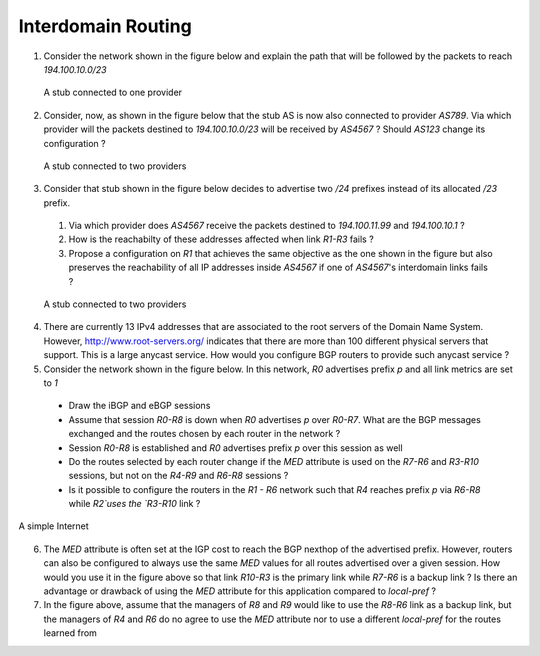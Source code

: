Interdomain Routing 
===================


1. Consider the network shown in the figure below and explain the path that will be followed by the packets to reach `194.100.10.0/23`

 .. figure:: fig/BGP-figs-001-c.png
    :align: center
    :scale: 50
   
    A stub connected to one provider

2. Consider, now, as shown in the figure below that the stub AS is now also connected to provider `AS789`. Via which provider will the packets destined to `194.100.10.0/23` will be received by `AS4567` ? Should `AS123` change its configuration ? 

 .. figure:: fig/BGP-figs-002-c.png
    :align: center
    :scale: 50
   
    A stub connected to two providers

3. Consider that stub shown in the figure below decides to advertise two `/24` prefixes instead of its allocated `/23` prefix. 

 #. Via which provider does `AS4567` receive the packets destined to `194.100.11.99` and `194.100.10.1` ? 
 #. How is the reachabilty of these addresses affected when link `R1-R3` fails ?
 #. Propose a configuration on `R1` that achieves the same objective as the one shown in the figure but also preserves the reachability of all IP addresses inside `AS4567` if one of `AS4567`'s interdomain links fails ?

 .. figure:: fig/BGP-figs-003-c.png
    :align: center
    :scale: 50
   
    A stub connected to two providers



4. There are currently 13 IPv4 addresses that are associated to the root servers of the Domain Name System. However, http://www.root-servers.org/ indicates that there are more than 100 different physical servers that support. This is a large anycast service. How would you configure BGP routers to provide such anycast service ?


5. Consider the network shown in the figure below. In this network, `R0` advertises prefix `p` and all link metrics are set to `1`

 - Draw the iBGP and eBGP sessions
 - Assume that session `R0-R8` is down when `R0` advertises `p` over `R0-R7`. What are the BGP messages exchanged and the routes chosen by each router in the network ?
 - Session `R0-R8` is established and `R0` advertises prefix `p` over this session as well
 - Do the routes selected by each router change if the `MED` attribute is used on the `R7-R6` and `R3-R10` sessions, but not on the `R4-R9` and `R6-R8` sessions ?
 - Is it possible to configure the routers in the `R1 - R6` network such that `R4` reaches prefix `p` via `R6-R8` while `R2`uses the `R3-R10` link ?

.. figure:: ../S11/fig/revision-figs-003-c.png
   :align: center
   :scale: 30 

   A simple Internet

6. The `MED` attribute is often set at the IGP cost to reach the BGP nexthop of the advertised prefix. However, routers can also be configured to always use the same `MED` values for all routes advertised over a given session. How would you use it in the figure above so that link `R10-R3` is the primary link while `R7-R6` is a backup link ? Is there an advantage or drawback of using the `MED` attribute for this application compared to `local-pref` ?

7. In the figure above, assume that the managers of `R8` and `R9` would like to use the `R8-R6` link as a backup link, but the managers of `R4` and `R6` do no agree to use the `MED` attribute nor to use a different `local-pref` for the routes learned from 

